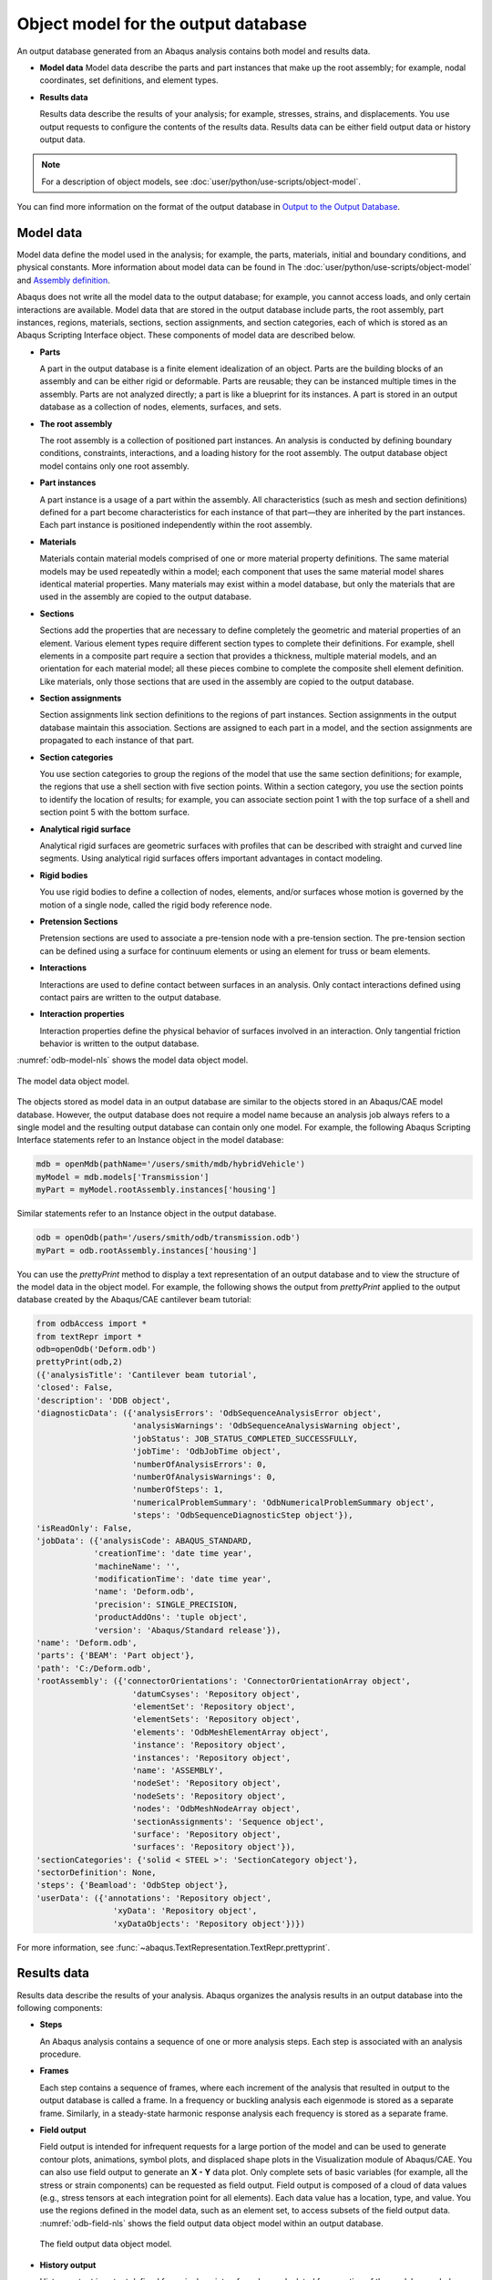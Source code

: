 ====================================
Object model for the output database
====================================


An output database generated from an Abaqus analysis contains both model and results data.

- **Model data**
  Model data describe the parts and part instances that make up the root assembly; for example, nodal coordinates, set definitions, and element types.

- **Results data**

  Results data describe the results of your analysis; for example, stresses, strains, and displacements. You use output requests to configure the contents of the results data. Results data can be either field output data or history output data.

.. note::
    For a description of object models, see :doc:`user/python/use-scripts/object-model`.

You can find more information on the format of the output database in `Output to the Output Database <https://help.3ds.com/2021/English/DSSIMULIA_Established/SIMACAEOUTRefMap/simaout-m-dboutput-sb.htm?contextscope=all#simaout-m-dboutput-sb>`_.

Model data
----------

Model data define the model used in the analysis; for example, the parts, materials, initial and boundary conditions, and physical constants. More information about model data can be found in The :doc:`user/python/use-scripts/object-model` and `Assembly definition <https://help.3ds.com/2021/English/DSSIMULIA_Established/SIMACAEMODRefMap/simamod-c-partassy.htm?contextscope=all>`_.

Abaqus does not write all the model data to the output database; for example, you cannot access loads, and only certain interactions are available. Model data that are stored in the output database include parts, the root assembly, part instances, regions, materials, sections, section assignments, and section categories, each of which is stored as an Abaqus Scripting Interface object. These components of model data are described below.

- **Parts**

  A part in the output database is a finite element idealization of an object. Parts are the building blocks of an assembly and can be either rigid or deformable. Parts are reusable; they can be instanced multiple times in the assembly. Parts are not analyzed directly; a part is like a blueprint for its instances. A part is stored in an output database as a collection of nodes, elements, surfaces, and sets.

- **The root assembly**

  The root assembly is a collection of positioned part instances. An analysis is conducted by defining boundary conditions, constraints, interactions, and a loading history for the root assembly. The output database object model contains only one root assembly.

- **Part instances**

  A part instance is a usage of a part within the assembly. All characteristics (such as mesh and section definitions) defined for a part become characteristics for each instance of that part—they are inherited by the part instances. Each part instance is positioned independently within the root assembly.

- **Materials**

  Materials contain material models comprised of one or more material property definitions. The same material models may be used repeatedly within a model; each component that uses the same material model shares identical material properties. Many materials may exist within a model database, but only the materials that are used in the assembly are copied to the output database.

- **Sections**

  Sections add the properties that are necessary to define completely the geometric and material properties of an element. Various element types require different section types to complete their definitions. For example, shell elements in a composite part require a section that provides a thickness, multiple material models, and an orientation for each material model; all these pieces combine to complete the composite shell element definition. Like materials, only those sections that are used in the assembly are copied to the output database.

- **Section assignments**

  Section assignments link section definitions to the regions of part instances. Section assignments in the output database maintain this association. Sections are assigned to each part in a model, and the section assignments are propagated to each instance of that part.

- **Section categories**

  You use section categories to group the regions of the model that use the same section definitions; for example, the regions that use a shell section with five section points. Within a section category, you use the section points to identify the location of results; for example, you can associate section point 1 with the top surface of a shell and section point 5 with the bottom surface.

- **Analytical rigid surface**

  Analytical rigid surfaces are geometric surfaces with profiles that can be described with straight and curved line segments. Using analytical rigid surfaces offers important advantages in contact modeling.

- **Rigid bodies**

  You use rigid bodies to define a collection of nodes, elements, and/or surfaces whose motion is governed by the motion of a single node, called the rigid body reference node.

- **Pretension Sections**

  Pretension sections are used to associate a pre-tension node with a pre-tension section. The pre-tension section can be defined using a surface for continuum elements or using an element for truss or beam elements.

- **Interactions**

  Interactions are used to define contact between surfaces in an analysis. Only contact interactions defined using contact pairs are written to the output database.

- **Interaction properties**

  Interaction properties define the physical behavior of surfaces involved in an interaction. Only tangential friction behavior is written to the output database.

:numref:`odb-model-nls` shows the model data object model.

.. _odb-model-nls:
.. figure:: /images/odb-model-nls.png
    :width: 100%
    :align: center
    
    The model data object model.

The objects stored as model data in an output database are similar to the objects stored in an Abaqus/CAE model database. However, the output database does not require a model name because an analysis job always refers to a single model and the resulting output database can contain only one model. For example, the following Abaqus Scripting Interface statements refer to an Instance object in the model database:

.. autolink-concat:: off
.. code-block:: python2

    mdb = openMdb(pathName='/users/smith/mdb/hybridVehicle')
    myModel = mdb.models['Transmission']
    myPart = myModel.rootAssembly.instances['housing']

Similar statements refer to an Instance object in the output database.


.. autolink-concat:: off
.. code-block:: python2
    
    odb = openOdb(path='/users/smith/odb/transmission.odb')
    myPart = odb.rootAssembly.instances['housing']

You can use the `prettyPrint` method to display a text representation of an output database and to view the structure of the model data in the object model. For example, the following shows the output from `prettyPrint` applied to the output database created by the Abaqus/CAE cantilever beam tutorial:


.. autolink-concat:: off
.. code-block:: python2
    
    from odbAccess import *
    from textRepr import *
    odb=openOdb('Deform.odb')
    prettyPrint(odb,2)
    ({'analysisTitle': 'Cantilever beam tutorial',
    'closed': False,
    'description': 'DDB object',
    'diagnosticData': ({'analysisErrors': 'OdbSequenceAnalysisError object',
                        'analysisWarnings': 'OdbSequenceAnalysisWarning object',
                        'jobStatus': JOB_STATUS_COMPLETED_SUCCESSFULLY,
                        'jobTime': 'OdbJobTime object',
                        'numberOfAnalysisErrors': 0,
                        'numberOfAnalysisWarnings': 0,
                        'numberOfSteps': 1,
                        'numericalProblemSummary': 'OdbNumericalProblemSummary object',
                        'steps': 'OdbSequenceDiagnosticStep object'}),
    'isReadOnly': False,
    'jobData': ({'analysisCode': ABAQUS_STANDARD,
                'creationTime': 'date time year',
                'machineName': '',
                'modificationTime': 'date time year',
                'name': 'Deform.odb',
                'precision': SINGLE_PRECISION,
                'productAddOns': 'tuple object',
                'version': 'Abaqus/Standard release'}),
    'name': 'Deform.odb',
    'parts': {'BEAM': 'Part object'},
    'path': 'C:/Deform.odb',
    'rootAssembly': ({'connectorOrientations': 'ConnectorOrientationArray object',
                        'datumCsyses': 'Repository object',
                        'elementSet': 'Repository object',
                        'elementSets': 'Repository object',
                        'elements': 'OdbMeshElementArray object',
                        'instance': 'Repository object',
                        'instances': 'Repository object',
                        'name': 'ASSEMBLY',
                        'nodeSet': 'Repository object',
                        'nodeSets': 'Repository object',
                        'nodes': 'OdbMeshNodeArray object',
                        'sectionAssignments': 'Sequence object',
                        'surface': 'Repository object',
                        'surfaces': 'Repository object'}),
    'sectionCategories': {'solid < STEEL >': 'SectionCategory object'},
    'sectorDefinition': None,
    'steps': {'Beamload': 'OdbStep object'},
    'userData': ({'annotations': 'Repository object',
                    'xyData': 'Repository object',
                    'xyDataObjects': 'Repository object'})})

For more information, see :func:`~abaqus.TextRepresentation.TextRepr.prettyprint`.

Results data
------------

Results data describe the results of your analysis. Abaqus organizes the analysis results in an output database into the following components:

- **Steps**

  An Abaqus analysis contains a sequence of one or more analysis steps. Each step is associated with an analysis procedure.

- **Frames**

  Each step contains a sequence of frames, where each increment of the analysis that resulted in output to the output database is called a frame. In a frequency or buckling analysis each eigenmode is stored as a separate frame. Similarly, in a steady-state harmonic response analysis each frequency is stored as a separate frame.

- **Field output**

  Field output is intended for infrequent requests for a large portion of the model and can be used to generate contour plots, animations, symbol plots, and displaced shape plots in the Visualization module of Abaqus/CAE. You can also use field output to generate an **X - Y** data plot. Only complete sets of basic variables (for example, all the stress or strain components) can be requested as field output. Field output is composed of a cloud of data values (e.g., stress tensors at each integration point for all elements). Each data value has a location, type, and value. You use the regions defined in the model data, such as an element set, to access subsets of the field output data. :numref:`odb-field-nls` shows the field output data object model within an output database.
  
  .. _odb-field-nls:
  .. figure:: /images/odb-field-nls.png
      :width: 100%
      :align: center
  
      The field output data object model.

- **History output**

  History output is output defined for a single point or for values calculated for a portion of the model as a whole, such as energy. History output is intended for relatively frequent output requests for small portions of the model and can be displayed in the form of **X - Y** data plots in the Visualization module of Abaqus/CAE. Individual variables (such as a particular stress component) can be requested.
  
  Depending on the type of output expected, a HistoryRegion object can be defined for one of the following:
  
  - a node
  - an integration point
  - a region
  - the whole model
  
  The output from all history requests that relate to a particular point or region is then collected in one HistoryRegion object. :numref:`odb-history-nls` shows the history output data object model within an output database.
  
  .. odb-history-nls:
  .. figure:: /images/odb-history-nls.png
      :width: 100%
      :align: center
      
      The history output data. 